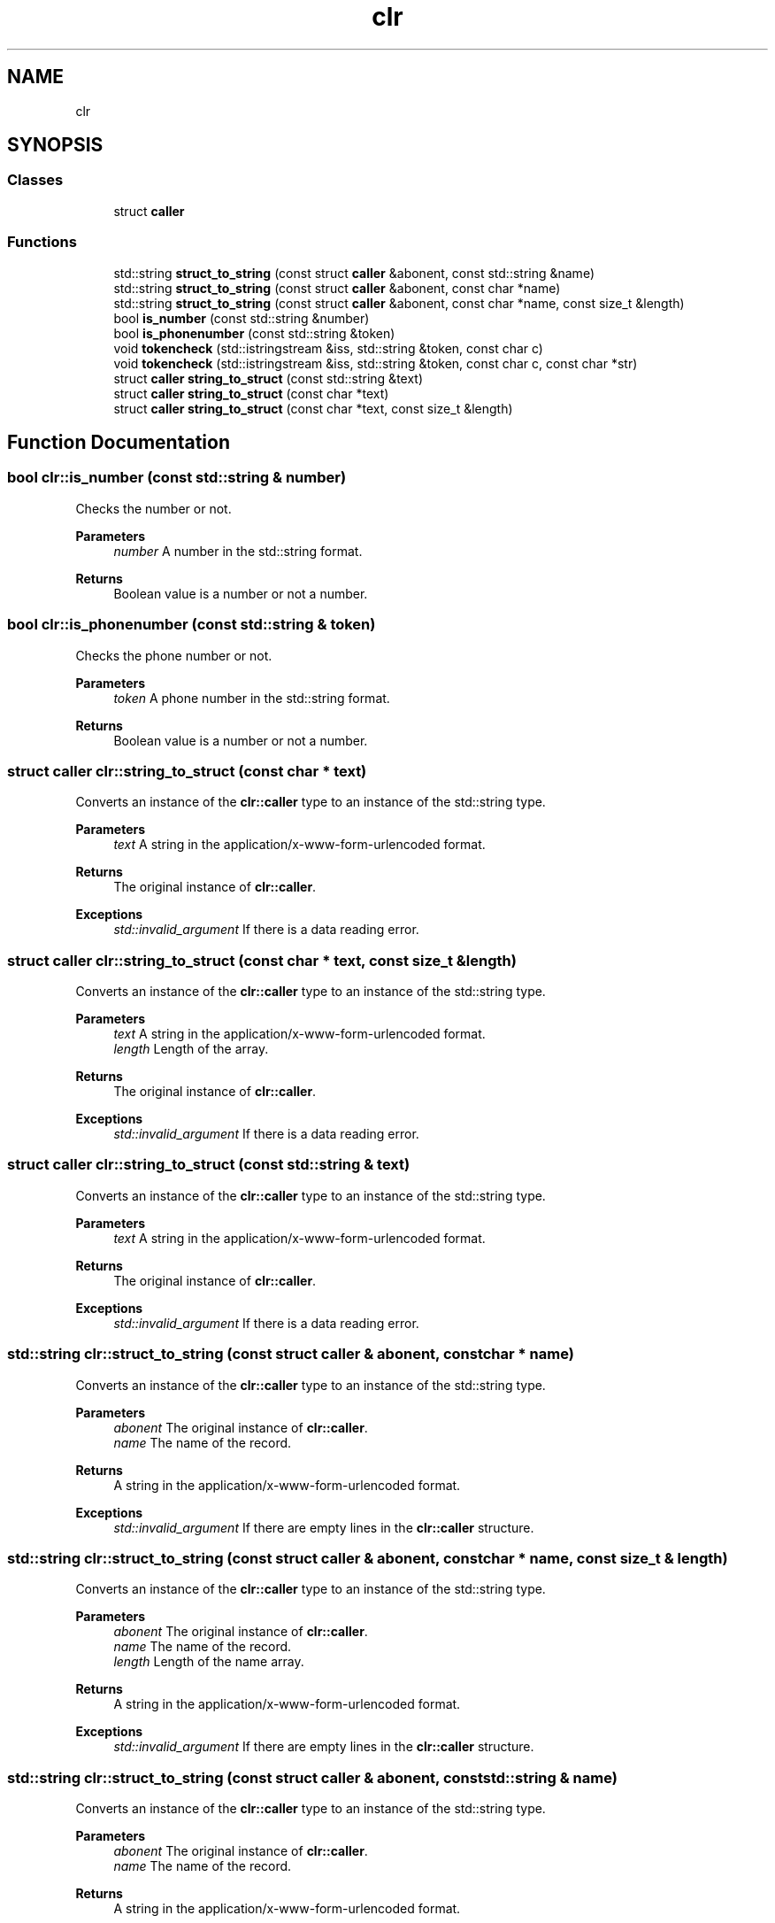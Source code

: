 .TH "clr" 3 "Thu Oct 3 2024" "Caller_docs" \" -*- nroff -*-
.ad l
.nh
.SH NAME
clr
.SH SYNOPSIS
.br
.PP
.SS "Classes"

.in +1c
.ti -1c
.RI "struct \fBcaller\fP"
.br
.in -1c
.SS "Functions"

.in +1c
.ti -1c
.RI "std::string \fBstruct_to_string\fP (const struct \fBcaller\fP &abonent, const std::string &name)"
.br
.ti -1c
.RI "std::string \fBstruct_to_string\fP (const struct \fBcaller\fP &abonent, const char *name)"
.br
.ti -1c
.RI "std::string \fBstruct_to_string\fP (const struct \fBcaller\fP &abonent, const char *name, const size_t &length)"
.br
.ti -1c
.RI "bool \fBis_number\fP (const std::string &number)"
.br
.ti -1c
.RI "bool \fBis_phonenumber\fP (const std::string &token)"
.br
.ti -1c
.RI "void \fBtokencheck\fP (std::istringstream &iss, std::string &token, const char c)"
.br
.ti -1c
.RI "void \fBtokencheck\fP (std::istringstream &iss, std::string &token, const char c, const char *str)"
.br
.ti -1c
.RI "struct \fBcaller\fP \fBstring_to_struct\fP (const std::string &text)"
.br
.ti -1c
.RI "struct \fBcaller\fP \fBstring_to_struct\fP (const char *text)"
.br
.ti -1c
.RI "struct \fBcaller\fP \fBstring_to_struct\fP (const char *text, const size_t &length)"
.br
.in -1c
.SH "Function Documentation"
.PP 
.SS "bool clr::is_number (const std::string & number)"
Checks the number or not\&. 
.PP
\fBParameters\fP
.RS 4
\fInumber\fP A number in the std::string format\&. 
.RE
.PP
\fBReturns\fP
.RS 4
Boolean value is a number or not a number\&. 
.RE
.PP

.SS "bool clr::is_phonenumber (const std::string & token)"
Checks the phone number or not\&. 
.PP
\fBParameters\fP
.RS 4
\fItoken\fP A phone number in the std::string format\&. 
.RE
.PP
\fBReturns\fP
.RS 4
Boolean value is a number or not a number\&. 
.RE
.PP

.SS "struct \fBcaller\fP clr::string_to_struct (const char * text)"
Сonverts an instance of the \fBclr::caller\fP type to an instance of the std::string type\&. 
.PP
\fBParameters\fP
.RS 4
\fItext\fP А string in the application/x-www-form-urlencoded format\&. 
.RE
.PP
\fBReturns\fP
.RS 4
The original instance of \fBclr::caller\fP\&. 
.RE
.PP
\fBExceptions\fP
.RS 4
\fIstd::invalid_argument\fP If there is a data reading error\&. 
.RE
.PP

.SS "struct \fBcaller\fP clr::string_to_struct (const char * text, const size_t & length)"
Сonverts an instance of the \fBclr::caller\fP type to an instance of the std::string type\&. 
.PP
\fBParameters\fP
.RS 4
\fItext\fP А string in the application/x-www-form-urlencoded format\&. 
.br
\fIlength\fP Length of the array\&. 
.RE
.PP
\fBReturns\fP
.RS 4
The original instance of \fBclr::caller\fP\&. 
.RE
.PP
\fBExceptions\fP
.RS 4
\fIstd::invalid_argument\fP If there is a data reading error\&. 
.RE
.PP

.SS "struct \fBcaller\fP clr::string_to_struct (const std::string & text)"
Сonverts an instance of the \fBclr::caller\fP type to an instance of the std::string type\&. 
.PP
\fBParameters\fP
.RS 4
\fItext\fP А string in the application/x-www-form-urlencoded format\&. 
.RE
.PP
\fBReturns\fP
.RS 4
The original instance of \fBclr::caller\fP\&. 
.RE
.PP
\fBExceptions\fP
.RS 4
\fIstd::invalid_argument\fP If there is a data reading error\&. 
.RE
.PP

.SS "std::string clr::struct_to_string (const struct \fBcaller\fP & abonent, const char * name)"
Сonverts an instance of the \fBclr::caller\fP type to an instance of the std::string type\&. 
.PP
\fBParameters\fP
.RS 4
\fIabonent\fP The original instance of \fBclr::caller\fP\&. 
.br
\fIname\fP The name of the record\&. 
.RE
.PP
\fBReturns\fP
.RS 4
А string in the application/x-www-form-urlencoded format\&. 
.RE
.PP
\fBExceptions\fP
.RS 4
\fIstd::invalid_argument\fP If there are empty lines in the \fBclr::caller\fP structure\&. 
.RE
.PP

.SS "std::string clr::struct_to_string (const struct \fBcaller\fP & abonent, const char * name, const size_t & length)"
Сonverts an instance of the \fBclr::caller\fP type to an instance of the std::string type\&. 
.PP
\fBParameters\fP
.RS 4
\fIabonent\fP The original instance of \fBclr::caller\fP\&. 
.br
\fIname\fP The name of the record\&. 
.br
\fIlength\fP Length of the name array\&. 
.RE
.PP
\fBReturns\fP
.RS 4
А string in the application/x-www-form-urlencoded format\&. 
.RE
.PP
\fBExceptions\fP
.RS 4
\fIstd::invalid_argument\fP If there are empty lines in the \fBclr::caller\fP structure\&. 
.RE
.PP

.SS "std::string clr::struct_to_string (const struct \fBcaller\fP & abonent, const std::string & name)"
Сonverts an instance of the \fBclr::caller\fP type to an instance of the std::string type\&. 
.PP
\fBParameters\fP
.RS 4
\fIabonent\fP The original instance of \fBclr::caller\fP\&. 
.br
\fIname\fP The name of the record\&. 
.RE
.PP
\fBReturns\fP
.RS 4
А string in the application/x-www-form-urlencoded format\&. 
.RE
.PP
\fBExceptions\fP
.RS 4
\fIstd::invalid_argument\fP If there are empty lines in the \fBclr::caller\fP structure\&. 
.RE
.PP

.SS "void clr::tokencheck (std::istringstream & iss, std::string & token, const char c)"
Checks the correctness of the string\&. 
.PP
\fBParameters\fP
.RS 4
\fIiss\fP Input string stream\&. 
.br
\fItoken\fP Token string\&. 
.br
\fIc\fP Space character\&. 
.RE
.PP

.SS "void clr::tokencheck (std::istringstream & iss, std::string & token, const char c, const char * str)"
Checks the correctness of the string\&. 
.PP
\fBParameters\fP
.RS 4
\fIiss\fP Input string stream\&. 
.br
\fItoken\fP Token string\&. 
.br
\fIc\fP Space character\&. 
.br
\fIstr\fP A string for comparison\&. 
.RE
.PP

.SH "Author"
.PP 
Generated automatically by Doxygen for Caller_docs from the source code\&.
